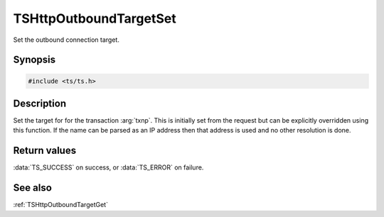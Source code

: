 .. default-domain:: c

=======================
TSHttpOutboundTargetSet
=======================

Set the outbound connection target.

Synopsis
========

.. code-block:: c

    #include <ts/ts.h>

.. function:: TSReturnCode TSHttpOutboundTargetSet(TSHttpTxn txnp, char const * name, int len)

Description
===========

Set the target for for the transaction :arg:`txnp`. This is initially set from the request but can
be explicitly overridden using this function. If the name can be parsed as an IP address then that
address is used and no other resolution is done.

Return values
=============

:data:`TS_SUCCESS` on success, or :data:`TS_ERROR` on failure.

See also
========

:ref:`TSHttpOutboundTargetGet`
